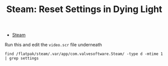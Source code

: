 :PROPERTIES:
:ID:       74d0524e-2157-4a36-bfd5-5b0846bcefda
:END:

#+TITLE: Steam: Reset Settings in Dying Light
#+CATEGORY: slips
#+TAGS:

+ [[id:e2b80b87-a52c-4bc7-8132-8e391e3bce3a][Steam]]

Run this and edit the =video.scr= file underneath

#+begin_src shell
find /flatpak/steam/.var/app/com.valvesoftware.Steam/ -type d -mtime 1 | grep settings
#+end_src
